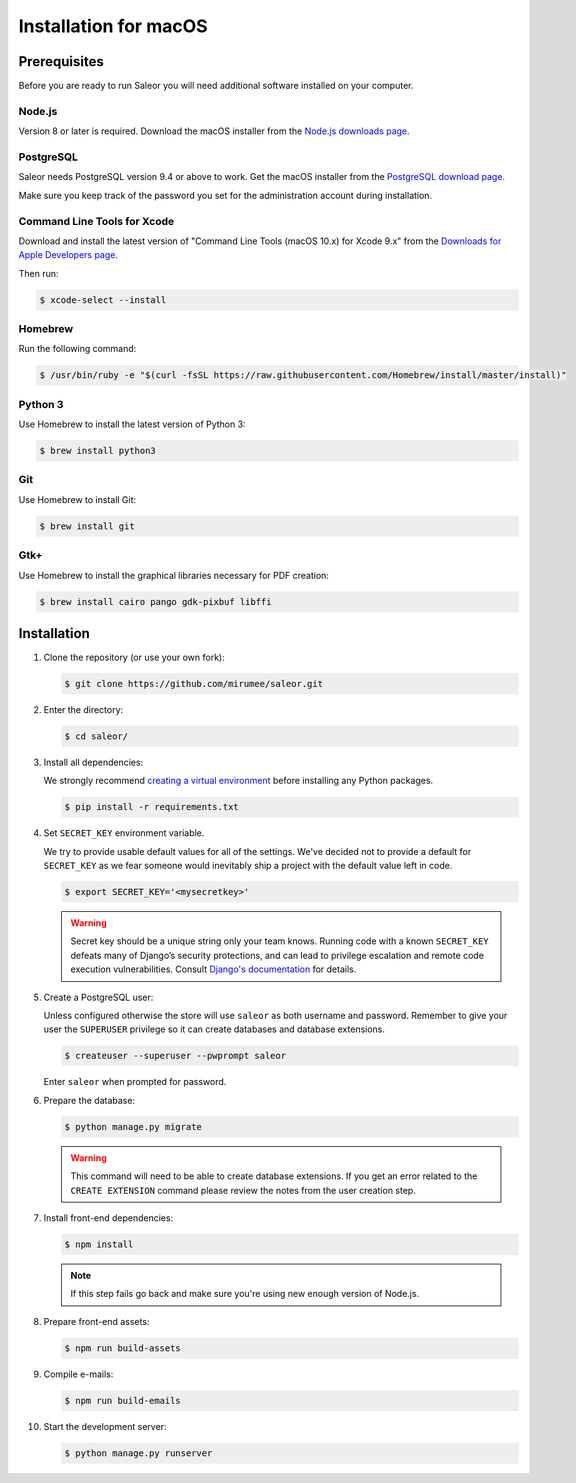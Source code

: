 Installation for macOS
======================

Prerequisites
-------------

Before you are ready to run Saleor you will need additional software installed on your computer.


Node.js
~~~~~~~

Version 8 or later is required. Download the macOS installer from the `Node.js downloads page <https://nodejs.org/en/download/>`_.


PostgreSQL
~~~~~~~~~~

Saleor needs PostgreSQL version 9.4 or above to work. Get the macOS installer from the `PostgreSQL download page <https://www.postgresql.org/download/macosx/>`_.

Make sure you keep track of the password you set for the administration account during installation.


Command Line Tools for Xcode
~~~~~~~~~~~~~~~~~~~~~~~~~~~~

Download and install the latest version of "Command Line Tools (macOS 10.x) for Xcode 9.x" from the `Downloads for Apple Developers page <https://developer.apple.com/download/more/>`_.

Then run:

.. code-block:: console

 $ xcode-select --install


Homebrew
~~~~~~~~

Run the following command:

.. code-block:: console

 $ /usr/bin/ruby -e "$(curl -fsSL https://raw.githubusercontent.com/Homebrew/install/master/install)"


Python 3
~~~~~~~~

Use Homebrew to install the latest version of Python 3:

.. code-block:: console

 $ brew install python3


Git
~~~

Use Homebrew to install Git:

.. code-block:: console

 $ brew install git


Gtk+
~~~~

Use Homebrew to install the graphical libraries necessary for PDF creation:

.. code-block:: console

 $ brew install cairo pango gdk-pixbuf libffi


Installation
------------

#. Clone the repository (or use your own fork):

   .. code-block:: console

    $ git clone https://github.com/mirumee/saleor.git


#. Enter the directory:

   .. code-block:: console

    $ cd saleor/


#. Install all dependencies:

   We strongly recommend `creating a virtual environment <https://docs.python.org/3/tutorial/venv.html>`_ before installing any Python packages.

   .. code-block:: console

    $ pip install -r requirements.txt


#. Set ``SECRET_KEY`` environment variable.

   We try to provide usable default values for all of the settings.
   We've decided not to provide a default for ``SECRET_KEY`` as we fear someone would inevitably ship a project with the default value left in code.

   .. code-block:: console

    $ export SECRET_KEY='<mysecretkey>'

   .. warning::

       Secret key should be a unique string only your team knows.
       Running code with a known ``SECRET_KEY`` defeats many of Django’s security protections, and can lead to privilege escalation and remote code execution vulnerabilities.
       Consult `Django's documentation <https://docs.djangoproject.com/en/1.11/ref/settings/#secret-key>`_ for details.


#. Create a PostgreSQL user:

   Unless configured otherwise the store will use ``saleor`` as both username and password. Remember to give your user the ``SUPERUSER`` privilege so it can create databases and database extensions.

   .. code-block:: console

    $ createuser --superuser --pwprompt saleor

   Enter ``saleor`` when prompted for password.


#. Prepare the database:

   .. code-block:: console

    $ python manage.py migrate

   .. warning::

       This command will need to be able to create database extensions. If you get an error related to the ``CREATE EXTENSION`` command please review the notes from the user creation step.

#. Install front-end dependencies:

   .. code-block:: console

    $ npm install

   .. note::

       If this step fails go back and make sure you're using new enough version of Node.js.

#. Prepare front-end assets:

   .. code-block:: console

    $ npm run build-assets

#. Compile e-mails:

   .. code-block:: console

    $ npm run build-emails

#. Start the development server:

   .. code-block:: console

    $ python manage.py runserver
